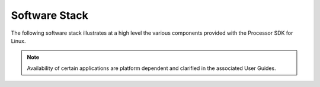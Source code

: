 .. _linux-software-stack:

**************
Software Stack
**************

The following software stack illustrates at a high level the various
components provided with the Processor SDK for Linux.

.. note::

   Availability of certain applications are platform dependent and clarified in the associated User Guides.

.. ifconfig:: CONFIG_part_family in ('AM335X_family', 'AM437X_family', 'AM57X_family')

   .. Image:: /images/Processor_SDK_linux_stack_v3.png

.. ifconfig:: CONFIG_part_family in ('J7_family')

   .. Image:: /images/Processor_SDK_Auto_linux_stack.png
